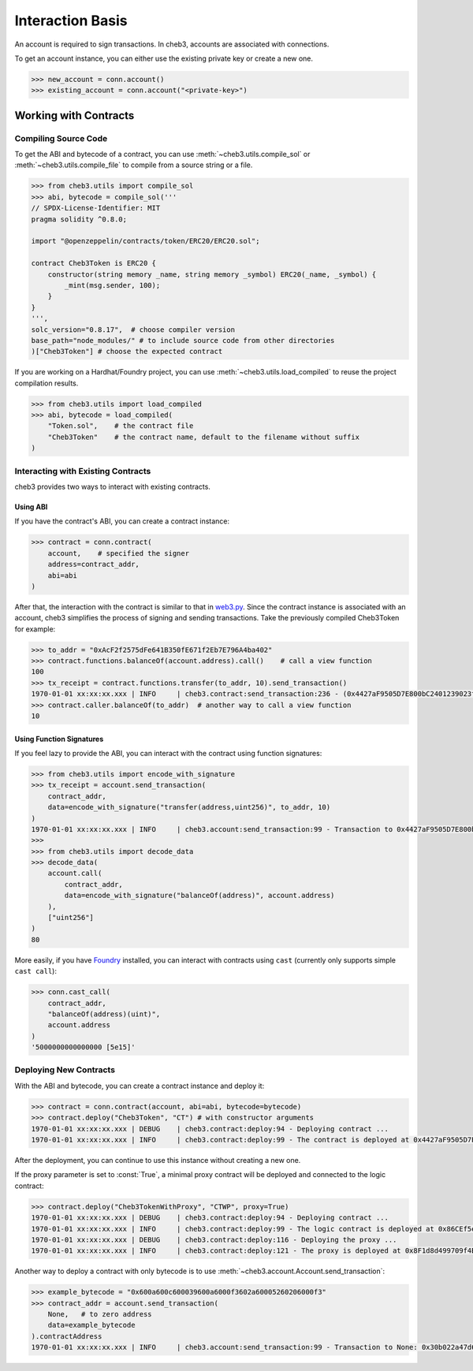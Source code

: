 Interaction Basis
=================

An account is required to sign transactions. In cheb3, accounts are associated with connections.

To get an account instance, you can either use the existing private key or create a new one.

.. code-block:: python

    >>> new_account = conn.account()
    >>> existing_account = conn.account("<private-key>")

Working with Contracts
----------------------

Compiling Source Code
~~~~~~~~~~~~~~~~~~~~~

To get the ABI and bytecode of a contract, you can use :meth:`~cheb3.utils.compile_sol` or :meth:`~cheb3.utils.compile_file` to compile from a source string or a file.

.. code-block:: python

    >>> from cheb3.utils import compile_sol
    >>> abi, bytecode = compile_sol('''
    // SPDX-License-Identifier: MIT
    pragma solidity ^0.8.0;

    import "@openzeppelin/contracts/token/ERC20/ERC20.sol";

    contract Cheb3Token is ERC20 {
        constructor(string memory _name, string memory _symbol) ERC20(_name, _symbol) {
            _mint(msg.sender, 100);
        }
    }
    ''',
    solc_version="0.8.17",  # choose compiler version
    base_path="node_modules/" # to include source code from other directories
    )["Cheb3Token"] # choose the expected contract

If you are working on a Hardhat/Foundry project, you can use :meth:`~cheb3.utils.load_compiled` to reuse the project compilation results.

.. code-block:: python

    >>> from cheb3.utils import load_compiled
    >>> abi, bytecode = load_compiled(
        "Token.sol",    # the contract file
        "Cheb3Token"    # the contract name, default to the filename without suffix
    )

Interacting with Existing Contracts
~~~~~~~~~~~~~~~~~~~~~~~~~~~~~~~~~~~

cheb3 provides two ways to interact with existing contracts.

Using ABI
*********

If you have the contract's ABI, you can create a contract instance:

.. code-block:: python

    >>> contract = conn.contract(
        account,    # specified the signer
        address=contract_addr,
        abi=abi
    )

After that, the interaction with the contract is similar to that in `web3.py <https://web3py.readthedocs.io/en/stable/examples.html#interacting-with-existing-contracts>`_. Since the contract instance is associated with an account, cheb3 simplifies the process of signing and sending transactions. Take the previously compiled Cheb3Token for example:

.. code-block:: python

    >>> to_addr = "0xAcF2f2575dFe641B350fE671f2Eb7E796A4ba402"
    >>> contract.functions.balanceOf(account.address).call()    # call a view function
    100
    >>> tx_receipt = contract.functions.transfer(to_addr, 10).send_transaction()
    1970-01-01 xx:xx:xx.xxx | INFO     | cheb3.contract:send_transaction:236 - (0x4427aF9505D7E800bC2401239023fDA97415999d).transfer transaction hash: 0xcb47f4f1f57db6080cc0abb6bcf4aaae5940bea858b06ef4a0f18984a1f983c6
    >>> contract.caller.balanceOf(to_addr)  # another way to call a view function
    10

Using Function Signatures
*************************

If you feel lazy to provide the ABI, you can interact with the contract using function signatures:

.. code-block:: python

    >>> from cheb3.utils import encode_with_signature
    >>> tx_receipt = account.send_transaction(
        contract_addr,
        data=encode_with_signature("transfer(address,uint256)", to_addr, 10)
    )
    1970-01-01 xx:xx:xx.xxx | INFO     | cheb3.account:send_transaction:99 - Transaction to 0x4427aF9505D7E800bC2401239023fDA97415999d: 0x7b363957f43044f3b599ba7bc8e6e07fa5e5c80c149baddebd24a136c570f86c
    >>> 
    >>> from cheb3.utils import decode_data
    >>> decode_data(
        account.call(
            contract_addr,
            data=encode_with_signature("balanceOf(address)", account.address)
        ),
        ["uint256"]
    )
    80

More easily, if you have `Foundry <https://book.getfoundry.sh/>`_ installed, you can interact with contracts using ``cast`` (currently only supports simple ``cast call``):

.. code-block:: python

    >>> conn.cast_call(
        contract_addr,
        "balanceOf(address)(uint)",
        account.address
    )
    '5000000000000000 [5e15]'

Deploying New Contracts
~~~~~~~~~~~~~~~~~~~~~~~

With the ABI and bytecode, you can create a contract instance and deploy it:

.. code-block:: python

    >>> contract = conn.contract(account, abi=abi, bytecode=bytecode)
    >>> contract.deploy("Cheb3Token", "CT") # with constructor arguments
    1970-01-01 xx:xx:xx.xxx | DEBUG    | cheb3.contract:deploy:94 - Deploying contract ...
    1970-01-01 xx:xx:xx.xxx | INFO     | cheb3.contract:deploy:99 - The contract is deployed at 0x4427aF9505D7E800bC2401239023fDA97415999d

After the deployment, you can continue to use this instance without creating a new one.

If the proxy parameter is set to :const:`True`, a minimal proxy contract will be deployed and connected to the logic contract:

.. code-block:: python

    >>> contract.deploy("Cheb3TokenWithProxy", "CTWP", proxy=True)
    1970-01-01 xx:xx:xx.xxx | DEBUG    | cheb3.contract:deploy:94 - Deploying contract ...
    1970-01-01 xx:xx:xx.xxx | INFO     | cheb3.contract:deploy:99 - The logic contract is deployed at 0x86CEf5e7Fb9171478135AB27A1885049465F6fA5
    1970-01-01 xx:xx:xx.xxx | DEBUG    | cheb3.contract:deploy:116 - Deploying the proxy ...
    1970-01-01 xx:xx:xx.xxx | INFO     | cheb3.contract:deploy:121 - The proxy is deployed at 0x8F1d8d499709f4BA4DC28F60068398335435B07C

Another way to deploy a contract with only bytecode is to use :meth:`~cheb3.account.Account.send_transaction`:

.. code-block:: python

    >>> example_bytecode = "0x600a600c600039600a6000f3602a60005260206000f3"
    >>> contract_addr = account.send_transaction(
        None,   # to zero address
        data=example_bytecode
    ).contractAddress
    1970-01-01 xx:xx:xx.xxx | INFO     | cheb3.account:send_transaction:99 - Transaction to None: 0x30b022a47d60dc17be88d5d5da7e4ca0985cbe2abb722cd24bb1a6a4d6931f39